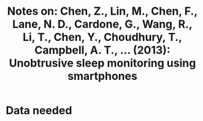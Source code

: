 #+TITLE: Notes on: Chen, Z., Lin, M., Chen, F., Lane, N. D., Cardone, G., Wang, R., Li, T., Chen, Y., Choudhury, T., Campbell, A. T., ... (2013): Unobtrusive sleep monitoring using smartphones

* Data needed
